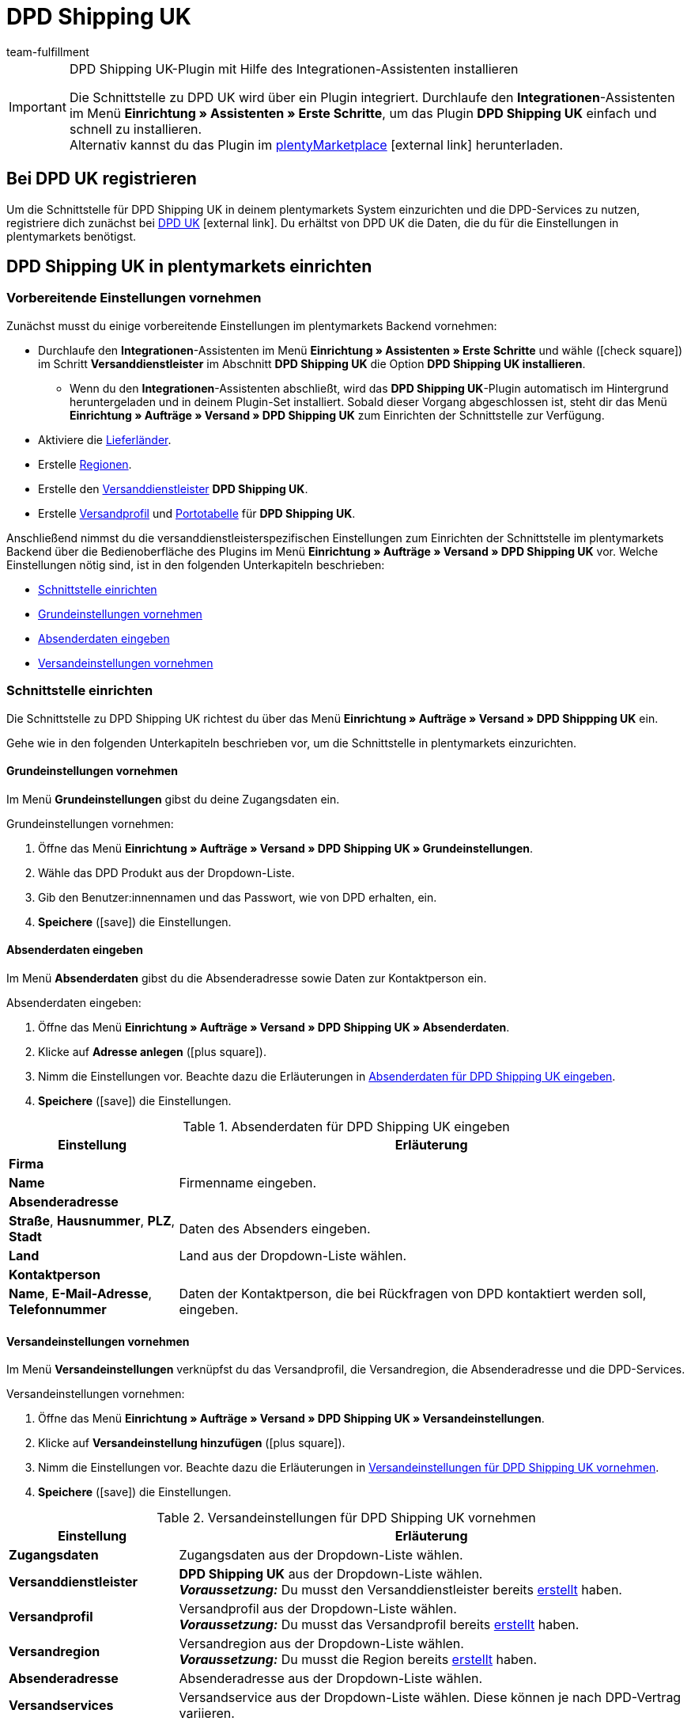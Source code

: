 = DPD Shipping UK
:keywords: DPD Shipping UK, DPD Shipping, DPD UK
:description: Erfahre, wie du das Plugin "DPD Shipping UK" in plentymarkets einrichtest.
:id: 0PL7WV9
:author: team-fulfillment

[IMPORTANT]
.DPD Shipping UK-Plugin mit Hilfe des Integrationen-Assistenten installieren
====
Die Schnittstelle zu DPD UK wird über ein Plugin integriert. Durchlaufe den *Integrationen*-Assistenten im Menü *Einrichtung » Assistenten » Erste Schritte*, um das Plugin *DPD Shipping UK* einfach und schnell zu installieren. +
Alternativ kannst du das Plugin im link:https://marketplace.plentymarkets.com/plugins/integration/dpdshippinguk_5121[plentyMarketplace^]{nbsp}icon:external-link[] herunterladen.
====

[#bei-dpd-uk-registrieren]
== Bei DPD UK registrieren

Um die Schnittstelle für DPD Shipping UK in deinem plentymarkets System einzurichten und die DPD-Services zu nutzen, registriere dich zunächst bei link:https://www.dpd.co.uk/content/products_services/uk_services.jsp[DPD UK^]{nbsp}icon:external-link[]. Du erhältst von DPD UK die Daten, die du für die Einstellungen in plentymarkets benötigst.

[#dpd-shipping-uk-einrichten]
== DPD Shipping UK in plentymarkets einrichten

[#vorbereitende-einstellungen]
=== Vorbereitende Einstellungen vornehmen

Zunächst musst du einige vorbereitende Einstellungen im plentymarkets Backend vornehmen:

* Durchlaufe den *Integrationen*-Assistenten im Menü *Einrichtung » Assistenten » Erste Schritte* und wähle (icon:check-square[role="blue"]) im Schritt *Versanddienstleister* im Abschnitt *DPD Shipping UK* die Option *DPD Shipping UK installieren*.
** Wenn du den *Integrationen*-Assistenten abschließt, wird das *DPD Shipping UK*-Plugin automatisch im Hintergrund heruntergeladen und in deinem Plugin-Set installiert. Sobald dieser Vorgang abgeschlossen ist, steht dir das Menü *Einrichtung » Aufträge » Versand » DPD Shipping UK* zum Einrichten der Schnittstelle zur Verfügung.
* Aktiviere die xref:fulfillment:versand-vorbereiten.adoc#100[Lieferländer].
* Erstelle xref:fulfillment:versand-vorbereiten.adoc#400[Regionen].
* Erstelle den xref:fulfillment:versand-vorbereiten.adoc#800[Versanddienstleister] *DPD Shipping UK*.
* Erstelle xref:fulfillment:versand-vorbereiten.adoc#1000[Versandprofil] und xref:fulfillment:versand-vorbereiten.adoc#1500[Portotabelle] für *DPD Shipping UK*.

Anschließend nimmst du die versanddienstleisterspezifischen Einstellungen zum Einrichten der Schnittstelle im plentymarkets Backend über die Bedienoberfläche des Plugins im Menü *Einrichtung » Aufträge » Versand » DPD Shipping UK* vor. Welche Einstellungen nötig sind, ist in den folgenden Unterkapiteln beschrieben:

* <<#schnittstelle-einrichten, Schnittstelle einrichten>>
* <<#dpd-uk-grundeinstellungen, Grundeinstellungen vornehmen>>
* <<#dpd-uk-absenderdaten, Absenderdaten eingeben>>
* <<#dpd-uk-versandeinstellungen, Versandeinstellungen vornehmen>>

[#schnittstelle-einrichten]
=== Schnittstelle einrichten

Die Schnittstelle zu DPD Shipping UK richtest du über das Menü *Einrichtung » Aufträge » Versand » DPD Shippping UK* ein.

// wird das Plugin automatisch im eigenen Backend-Plugin-Set installiert, wenn man den Integrationen-Assistenten durchläuft?

Gehe wie in den folgenden Unterkapiteln beschrieben vor, um die Schnittstelle in plentymarkets einzurichten.

[#dpd-uk-grundeinstellungen]
==== Grundeinstellungen vornehmen

Im Menü *Grundeinstellungen* gibst du deine Zugangsdaten ein.

[.instruction]
Grundeinstellungen vornehmen:

. Öffne das Menü *Einrichtung » Aufträge » Versand » DPD Shipping UK » Grundeinstellungen*.
. Wähle das DPD Produkt aus der Dropdown-Liste.
. Gib den Benutzer:innennamen und das Passwort, wie von DPD erhalten, ein.
. *Speichere* (icon:save[role="green"]) die Einstellungen.

[#dpd-uk-absenderdaten]
==== Absenderdaten eingeben

Im Menü *Absenderdaten* gibst du die Absenderadresse sowie Daten zur Kontaktperson ein.

[.instruction]
Absenderdaten eingeben:

. Öffne das Menü *Einrichtung » Aufträge » Versand » DPD Shipping UK » Absenderdaten*.
. Klicke auf *Adresse anlegen* (icon:plus-square[role="green"]).
. Nimm die Einstellungen vor. Beachte dazu die Erläuterungen in <<#table-dpd-shipping-uk-sender-data>>.
. *Speichere* (icon:save[role="green"]) die Einstellungen.

[[table-dpd-shipping-uk-sender-data]]
.Absenderdaten für DPD Shipping UK eingeben
[cols="1,3"]
|====
|Einstellung |Erläuterung

2+| *Firma*

| *Name*
|Firmenname eingeben.

2+| *Absenderadresse*

| *Straße*, *Hausnummer*, *PLZ*, *Stadt*
|Daten des Absenders eingeben.

| *Land*
|Land aus der Dropdown-Liste wählen.

2+| *Kontaktperson*

| *Name*, *E-Mail-Adresse*, *Telefonnummer*
|Daten der Kontaktperson, die bei Rückfragen von DPD kontaktiert werden soll, eingeben.

|====

[#dpd-uk-versandeinstellungen]
==== Versandeinstellungen vornehmen

Im Menü *Versandeinstellungen* verknüpfst du das Versandprofil, die Versandregion, die Absenderadresse und die DPD-Services.

[.instruction]
Versandeinstellungen vornehmen:

. Öffne das Menü *Einrichtung » Aufträge » Versand » DPD Shipping UK » Versandeinstellungen*.
. Klicke auf *Versandeinstellung hinzufügen* (icon:plus-square[role="green"]).
. Nimm die Einstellungen vor. Beachte dazu die Erläuterungen in <<#table-dpd-shipping-uk-shipping-settings>>.
. *Speichere* (icon:save[role="green"]) die Einstellungen.

[[table-dpd-shipping-uk-shipping-settings]]
.Versandeinstellungen für DPD Shipping UK vornehmen
[cols="1,3"]
|====
|Einstellung |Erläuterung

| *Zugangsdaten*
|Zugangsdaten aus der Dropdown-Liste wählen.

| *Versanddienstleister*
| *DPD Shipping UK* aus der Dropdown-Liste wählen. +
*_Voraussetzung:_* Du musst den Versanddienstleister bereits <<#vorbereitende-einstellungen, erstellt>> haben.

| *Versandprofil*
|Versandprofil aus der Dropdown-Liste wählen. +
*_Voraussetzung:_* Du musst das Versandprofil bereits <<#vorbereitende-einstellungen, erstellt>> haben.

| *Versandregion*
|Versandregion aus der Dropdown-Liste wählen. +
*_Voraussetzung:_* Du musst die Region bereits <<#vorbereitende-einstellungen, erstellt>> haben.

| *Absenderadresse*
|Absenderadresse aus der Dropdown-Liste wählen.

| *Versandservices*
|Versandservice aus der Dropdown-Liste wählen. Diese können je nach DPD-Vertrag variieren.

|====

[#dpd-uk-benutzerrechte]
=== Rechte für Backend-Benutzer:innen vergeben

Um das DPD Shipping UK -Plugin nutzen zu können, muss eine Person mit *Admin*-Zugang für Benutzer:innen mit dem Zugang *Backend* im Benutzer:innenkonto bestimmte Bereiche aktivieren.

[.instruction]
Rechte für Backend-Benutzer:innen vergeben:

. Öffne das Menü *Einrichtung » Einstellungen » Benutzer » Rechte » Benutzer*.
. Nutze die Suchfunktion (icon:search[role="blue"]) und öffne das zu bearbeitende Konto.
. Aktiviere im Bereich *Plugins* die Berechtigungen anhand von <<#table-user-rights-back-end-user>>.
. *Speichere* (icon:save[role="green"]) die Einstellungen.

[[table-user-rights-back-end-user]]
.Rechte für Backend-Benutzer:innen vergeben
[cols="1,3"]
|====
|Einstellung |Erläuterung

| *DPDShippingUK > Grundeinstellungen*
|Erlaubt Backend-Benutzer:innen, die Grundeinstellungen zu bearbeiten.

| *DPDShippingUK > Adressen*
|Erlaubt Backend-Benutzer:innen, die Adressen zu bearbeiten.

| *DPDShippingUK > Versandeinstellungen*
|Erlaubt Backend-Benutzer:innen, die Versandeinstellungen zu bearbeiten.

|====
